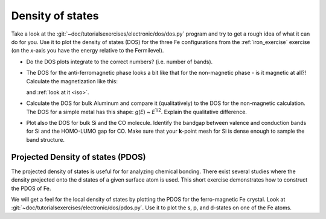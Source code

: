 =================
Density of states
=================

Take a look at the :git:`~doc/tutorialsexercises/electronic/dos/dos.py` program and try to
get a rough idea of what it can do for you.  Use it to plot the
density of states (DOS) for the three Fe configurations from the
:ref:`iron_exercise` exercise (on the *x*-axis you have the energy
relative to the Fermilevel).

* Do the DOS plots integrate to the correct numbers? (i.e.
  number of bands).

* The DOS for the anti-ferromagnetic phase looks a bit like that for
  the non-magnetic phase - is it magnetic at all?!  Calculate
  the magnetization like this:

  .. literalinclude:: magnetization.py
    
  and :ref:`look at it <iso>`.

* Calculate the DOS for bulk Aluminum and compare it
  (qualitatively) to the DOS for the non-magnetic calculation. The DOS
  for a simple metal has this shape: *g*\ (*E*) ~ *E*\ :sup:`1/2`.  Explain
  the qualitative difference.

* Plot also the DOS for bulk Si and the CO molecule.  Identify the
  bandgap between valence and conduction bands for Si and the
  HOMO-LUMO gap for CO. Make sure that your **k**-point mesh for
  Si is dense enough to sample the band structure.


Projected Density of states (PDOS)
----------------------------------

The projected density of states is useful for for analyzing chemical
bonding. There exist several studies where the density projected onto
the d states of a given surface atom is used. This short exercise
demonstrates how to construct the PDOS of Fe.

We will get a feel for the local density of states by plotting the
PDOS for the ferro-magnetic Fe crystal.  Look at
:git:`~doc/tutorialsexercises/electronic/dos/pdos.py`. Use it to plot the s, p,
and d-states on one of the Fe atoms.
